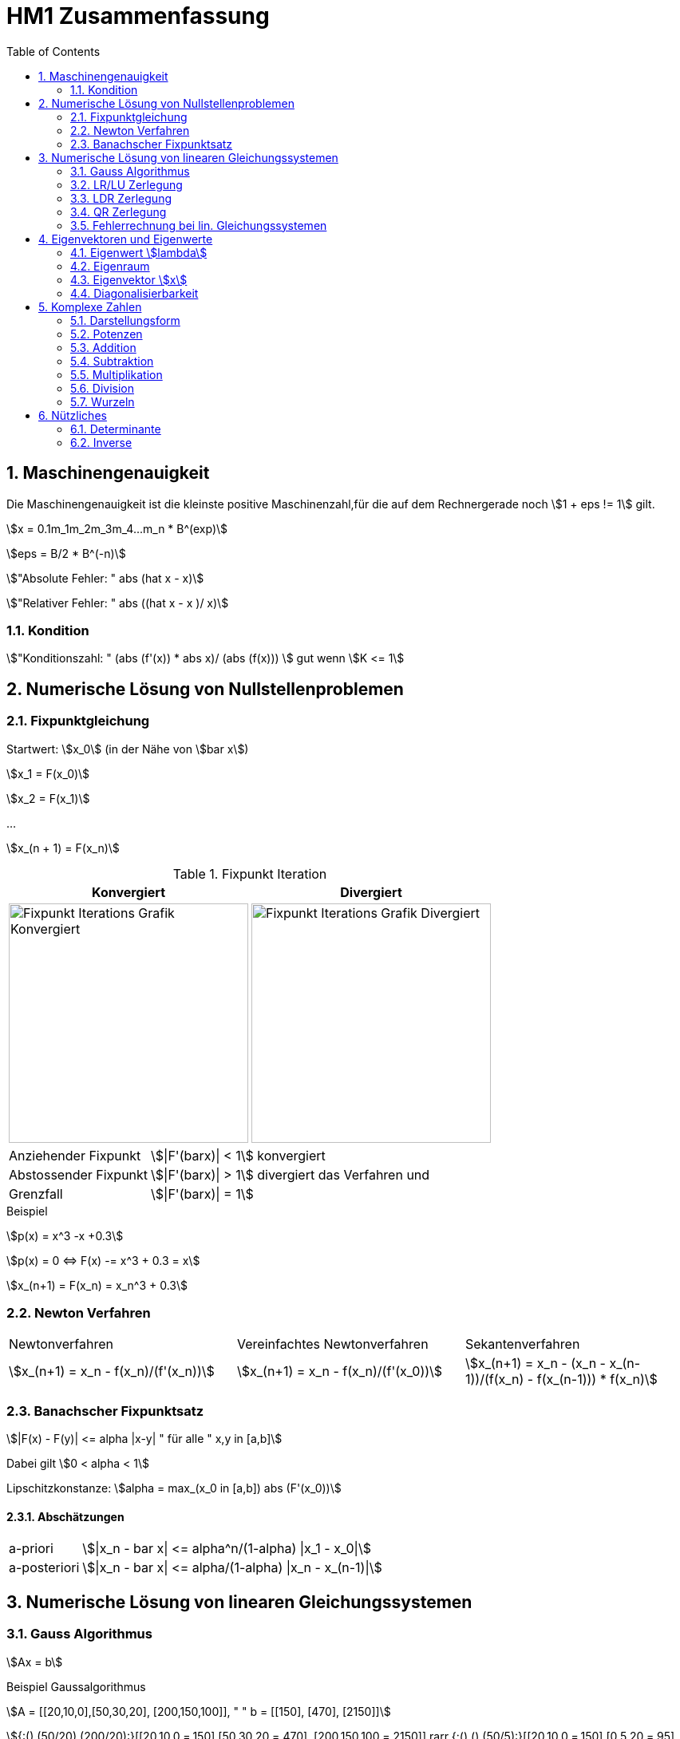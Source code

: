 = HM1 Zusammenfassung
:stem: asciimath
:imagesdir: img
:icons: font
:toc:
:sectnums:

== Maschinengenauigkeit

Die Maschinengenauigkeit ist die kleinste positive Maschinenzahl,für die auf dem Rechnergerade noch stem:[1 + eps != 1] gilt.

stem:[x = 0.1m_1m_2m_3m_4...m_n * B^(exp)]

stem:[eps = B/2 * B^(-n)]

stem:["Absolute Fehler: " abs (hat x - x)]

stem:["Relativer Fehler: " abs ((hat x - x )/ x)]

=== Kondition

stem:["Konditionszahl: " (abs (f'(x)) * abs x)/ (abs (f(x))) ] gut wenn  stem:[K <= 1]

== Numerische Lösung von Nullstellenproblemen

=== Fixpunktgleichung

Startwert: stem:[x_0] (in der Nähe von stem:[bar x])

stem:[x_1 = F(x_0)]

stem:[x_2 = F(x_1)]

...

stem:[x_(n + 1) = F(x_n)]

.Fixpunkt Iteration
|===
| Konvergiert | Divergiert

^a| image::Fixpunktiteration.png[Fixpunkt Iterations Grafik Konvergiert, 300]
^a| image::FixPunktDivergiert.png[Fixpunkt Iterations Grafik Divergiert, 300]

|===

[horizontal]
Anziehender Fixpunkt:: stem:[|F'(barx)| < 1] konvergiert
Abstossender Fixpunkt:: stem:[|F'(barx)| > 1] divergiert das Verfahren und
Grenzfall:: stem:[|F'(barx)| = 1]

.Beispiel
stem:[p(x) = x^3 -x +0.3]

stem:[p(x) = 0 <=> F(x) -= x^3 + 0.3 = x]

stem:[x_(n+1) = F(x_n) = x_n^3 + 0.3]

=== Newton Verfahren


|===

| Newtonverfahren | Vereinfachtes Newtonverfahren | Sekantenverfahren
| stem:[x_(n+1) = x_n - f(x_n)/(f'(x_n))] 
| stem:[x_(n+1) = x_n - f(x_n)/(f'(x_0))]
| stem:[x_(n+1) = x_n - (x_n - x_(n-1))/(f(x_n) - f(x_(n-1))) * f(x_n)]

|===

=== Banachscher Fixpunktsatz

stem:[|F(x) - F(y)| <= alpha |x-y| " für alle " x,y in [a,b\]]

Dabei gilt stem:[0 < alpha < 1]

Lipschitzkonstanze: stem:[alpha = max_(x_0 in [a,b\]) abs (F'(x_0))]

==== Abschätzungen
[horizontal]
a-priori:: stem:[|x_n - bar x| <= alpha^n/(1-alpha) |x_1 - x_0|]
a-posteriori:: stem:[|x_n - bar x| <= alpha/(1-alpha) |x_n - x_(n-1)|]

== Numerische Lösung von linearen Gleichungssystemen

=== Gauss Algorithmus

stem:[Ax = b]

.Beispiel Gaussalgorithmus
stem:[A = [[20,10,0\],[50,30,20\], [200,150,100\]\], " " b = [[150\], [470\], [2150\]\]]

stem:[{:(),(50/20),(200/20):}[[20,10,0,=,150\],[50,30,20,=,470\], [200,150,100,=,2150\]\] rarr {:(),(),(50/5):}[[20,10,0,=,150\],[0,5,20,=,95\], [0,50,100,=,650\]\] rarr [[20,10,0,=,150\],[0,5,20,=,95\], [0,0,-100,=,-300\]\]]

[grid="none", frame="none"]
|===
| stem:[-100 x_3 = -300 => bb (x_3 = 3)] |
stem:[5x_2 + 20x_3 = 95 => bb(x_2 = 7)] |
stem:[20x_1 + 10x_2 + 0x_3 = 150 => bb(x_1 = 4)]
|===



=== LR/LU Zerlegung

Das ursprüngliche Gleichungssystem stem:[bb (Ax = b)] lautet dann:

stem:[bb (LRx=b<=>Ly=b " und " Rx=y)]

.Beispiel LR Zerlegung
stem:[color(blue)(A = [[20,10,0\],[50,30,20\], [200,150,100\]\]), " " color(brown) (b = [[150\], [470\], [2150\]\])]

stem:[
    color(red){:(),(50/20),(200/20):}[[1,0,0\],[0,1,0\],[0,0,1\]\]color(blue)([[20,10,0\],[50,30,20\], [200,150,100\]\]) rarr 
    color(purple){:(),(),(50/5):}[[1,0,0\],[color(red)(50/20),1,0\],[color(red)(200/20),0,1\]\][[20,10,0\],[0,5,20\], [0,50,100\]\] rarr 
    [[1,0,0\],[color(red)(50/20),1,0\],[color(red)(200/20),color(purple)(50/5),1\]\][[20,10,0\],[0,5,20\], [0,0,-100\]\]
    ]

stem:[bb (L = [[1,0,0\],[50/20,1,0\],[200/20,50/5,1\]\], " " R = [[20,10,0\],[0,5,20\], [0,0,-100\]\])]

stem:[Ly = b <=> [[1,0,0\],[50/20,1,0\],[200/20,50/5,1\]\] color(brown)([[150\], [470\], [2150\]\]) rarr y_1 = 150, y_2 = 95, y_3 = -300 
-> y = [[150\], [95\], [-300\]\]]

stem:[Rx = y <=> [[20,10,0\],[0,5,20\], [0,0,-100\]\][[150\], [95\], [-300\]\] rarr x_1 = 4. " " x_2 = 7, " " x_3 = 3 rarr bb( x = [[4\], [7\], [3\]\])]

=== LDR Zerlegung

stem:[A = [[color(red)(15),0, 1\],[1,color(red)(3),7\], [0,1,color(red)(6)\]\] = L + D + R = [[0,0, 0\],[1,0,0\], [0,1, 0\]\] + 
[[color(red)(15),0,0\],[0,color(red)(3),0\], [0,0,color(red)(6)\]\] + [[0,0,1\],[0,0,7\], [0,0,0\]\] ]

IMPORTANT: Diagonal cannot have 0's (Diagonaldominanz) -> Zeilenvertauschung!

=== QR Zerlegung

stem:[A = QR]

Orthogonale Matrix stem:[Q] ist regulär mit stem:[Q^-1 = Q^T]

==== Householder-Matrizen

stem:[H := I_n - 2u u^T]

stem:[H] ist symetrisch und orthogonal: stem:[H = H^T = H^-1 "  dadurch folgt  " H * H = I_n]

=== Fehlerrechnung bei lin. Gleichungssystemen

Absoluter Fehler: stem:[norm(x-hatx) <= norm (A^-1) * norm(b-hatb)]

Relativer Fehler: stem:[norm(x-hatx)/normx <= normA * norm (A^-1) * norm(b-hatb)/norm(b) " falls " normb != 0]

Konditionszahl: stem:["cond"(A) = normA * norm(A^-1)]

== Eigenvektoren und Eigenwerte

=== Eigenwert stem:[lambda]

stem:[det(A-lambda*I)*x overset(!)(=) vec0]

stem:[p(lambda) = det(A-lambda*I) " Charakterisches Polynom"]

*Nullstellen* von stem:[p(lambda)] sind die *Eigenwerte* von stem:[A]

NOTE: Es gibt Lösungen für stem:[p(lambda)] wenn stem:[A-lambda I] singulär stem:[<=>] nicht invertierbar stem:[<=>] stem:[det(A-lambda I) = 0] ist.

Eine Matrix stem:[A] hat maximal stem:[n]  Eigenwerte (stem:[lambda])

Die Spur (Diagonalsumme) der Matrix A ist gleich der Summe der Eigenwerte

Das Spektrum stem:[sigma(A)] ist die Menge aller Eigenwerte von stem:[A]

*Die Eigenwerte einer Diagonalmatrix oder einer Dreiecksmatrix sind deren Diagonalelemente*

stem:["tr"(A) = a_11 + a_22 + ... + a_(n n) = lambda_1 + lambda_2 + ... + lambda_n ]

stem:["det"(A) = lamda_1 * lambda_2 * ... * lambda_n]

stem:[A(x + y) = Ax + Ay = lambda x + lambda y = lambda (x+y)]

stem:[A(mu x) = muAx = mu lambda x = lambda mu x]

=== Eigenraum

Eigenraum zu stem:[lambda_i = i]

stem:[ubrace(A-lambda_i*I)_B * x overset(!)(=) vec0]

stem:[B = obrace(((2,5),(-1,-2)))^A - obrace(((i, 0), (0,i)))^(lambda_i * I) = ((2-i,5),(-1,-2-i)) => "Gaussverfahren"]

stem:[B ~~ ((1, 2+i), (2-i, 5)) ~~ ((1, 2+i),(0, 5 - (2+i)(2-i))) = ((1, 2+i),(0,0))]

* stem:[x_2 = alpha in CC " (freier Param) "]
* stem:[x_1 = alpha(-2-i)]

stem:[E_(lambda_i) = {((x_1),(x_2)) = alpha ((2+i),(1)) | alpha in CC}]

=== Eigenvektor stem:[x]

Es gibt immer einen Unterraum an vektoren zu einem Eigenwert stem:[lambda]

=== Diagonalisierbarkeit

image:Diagonalisierbarkeit.png[Diagonalisierbarkeit, 50%]

stem:[B = T^-1 A T]

Im Spezialfall ist stem:[B = D] eine Diagonalmatrix, also A diagonalisierbar.

stem:["Diagonalmatrix " = D = ((lambda_1, 0), (0,lambda_2)) overset(bsp)(=) ((i, 0), (0,-i))]

stem:[T = ((color(red)(-2-i), color(green)(-2+i)),(ubrace(color(red)(1))_(color(red)("EV zum EW" lambda_1)), ubrace(color(green)(1))_(color(green)("EV zum " E_(lambda_2))))) ]

T ist *nicht* eindeutig festgelegt. Man könnte spaltenweise mit beliebigen Skalaren stem:[alpha != 0] multiplizieren!


== Komplexe Zahlen

[cols="2*a", frame="none", grid="none"]
|===
|stem:[i^2 = -1]

stem:[x^2 = -1 = i^2 => x = +- i]

|stem:[z = x + iy]

stem:[CC = {z \| z = x + iy " mit " x,y in RR}]

|===

=== Darstellungsform

|===
| Normalform | Trigonometrische Form | Exponentialform

|stem:[z = x + iy] 

|stem:[z = r(cosvarphi + i * sinvarphi)] 

stem:[r = absz = sqrt(x^2+y^2)]

stem:[x = cosvarphi]

stem:[y = sinvarphi]

| stem:[z=re^(ivarphi)]

stem:[e^(i varphi) = cosvarphi + i * sinvarphi]
|===

[cols="2*a", frame=""]
|===
|
.Bildpunkt und Zeiger in Gausschen Zahlenebene
image:DarstellungKomplexeZahlen.png[Darstellung Komplexe Zahlen]
|
.Polardarstellung
image:Polardarstellung.png[Polardarstellung]

WARNING: Winkel stem:[varphi] hier immer in Bogenmass (rad)!
|===

=== Potenzen

* stem:[i^0 = 1]
* stem:[i^1 = i]
* stem:[i^2 = -1]
* stem:[i^3 = i^2 * i = - i]
* stem:[i^4 = 1]
* stem:[i^5 = i]
* stem:[vdots]

stem:[e^(-ipi) = -1]

=== Addition

stem:[z_1 + z_2 = (x_1 + x_2) + i(y_1 + y_2)]

=== Subtraktion

stem:[z_1 - z_2 = (x_1-x_2) + i(y_1 - y_2)]

=== Multiplikation

stem:[Z_1 * Z_2 = (x_1 + iy_1) * (x_2 + iy_2) = (x_1 x_2 - y_1 y_2) + i(x_1 y_2 + x_2 y_1)]

=== Division

stem:[Z_1/Z_2 = (x_1 + i y_1)/(x_2 + i y_2) = (x_1 x_2 + y_1 y_2)/(x_2^2 + y_2^2) + i (x_2 y_1 - x_1 y_2)/(x_2^2 + y_2^2)]

=== Wurzeln

== Nützliches

=== Determinante

stem:[det((a,b),(c,d)) = ad- cb]

stem:[det((0,1,2),(3,2,1),(1,1,0)) = 0 ((2,1),(1,0)) color(red)(-) 1 ((3,1),(1,0)) color(red)(+) 2 ((3,2),(1,1)) = 0 + 1 + 2 = 3]

NOTE: Nur quadratische Matrizen

Wenn A *zwei gleiche Zeilen* oder eine *0-Zeile* besitzt -> stem:[det(A) = 0]

Wenn A eine Dreiecksmatrix ist, ist stem:[det(A) = ] das Produkt ihrer Diagonalelemente

stem:[det(lambdaA) = lambda^n * det(A) | A in RR^(n*n)]

=== Inverse

stem:[A^-1 = ((a,b),(c,d))^-1 = 1/(det(A)) * ((d,-b),(-c,a)) = 1/(ad-bc) * ((d,-b),(-c,a))]
